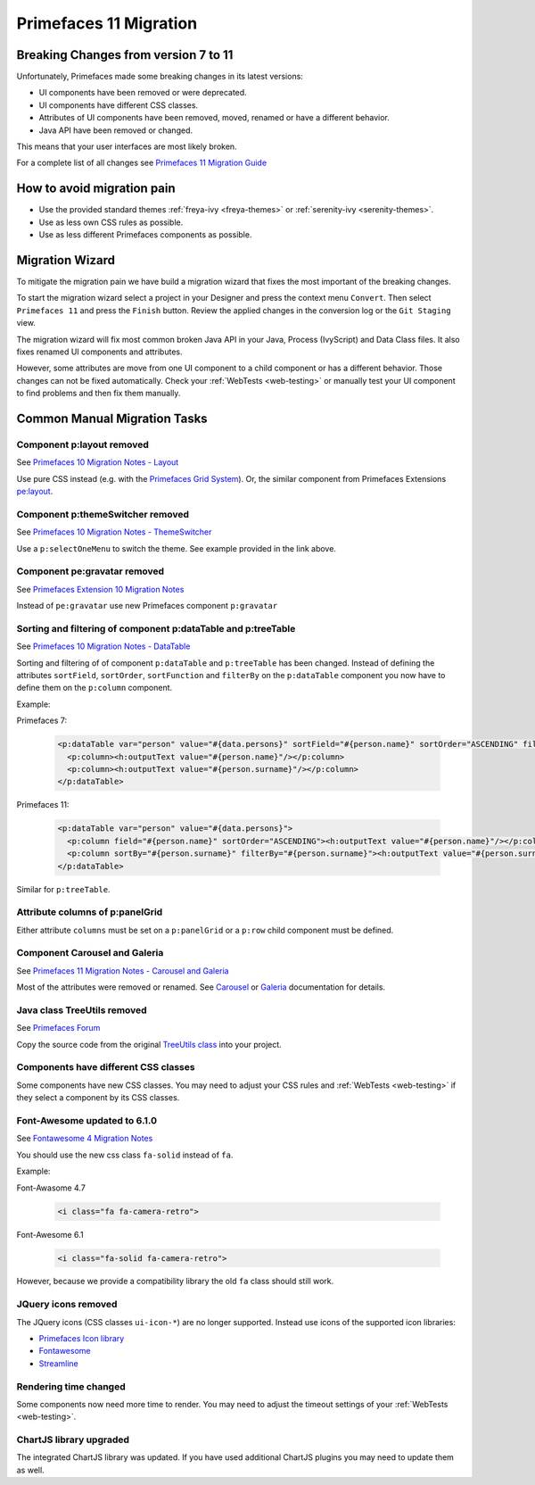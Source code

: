 .. _primefaces-11-migration:

Primefaces 11 Migration
=======================

Breaking Changes from version 7 to 11
-------------------------------------

Unfortunately, Primefaces made some breaking changes in its latest versions: 

* UI components have been removed or were deprecated.
* UI components have different CSS classes.
* Attributes of UI components have been removed, moved, renamed or have a different behavior.
* Java API have been removed or changed.

This means that your user interfaces are most likely broken. 

For a complete list of all changes see `Primefaces 11 Migration Guide <https://primefaces.github.io/primefaces/11_0_0/#/../migrationguide/migrationguide>`_

How to avoid migration pain
---------------------------
 
* Use the provided standard themes :ref:`freya-ivy <freya-themes>` or :ref:`serenity-ivy <serenity-themes>`. 
* Use as less own CSS rules as possible. 
* Use as less different Primefaces components as possible. 

Migration Wizard
----------------

To mitigate the migration pain we have build a migration wizard that fixes the most important of the breaking changes.

To start the migration wizard select a project in your Designer and press the context menu ``Convert``. 
Then select ``Primefaces 11`` and press the ``Finish`` button. 
Review the applied changes in the conversion log or the ``Git Staging`` view.

The migration wizard will fix most common broken Java API in your Java, Process (IvyScript) and Data Class files. 
It also fixes renamed UI components and attributes. 

However, some attributes are move from one UI component to a child component or has a different behavior. 
Those changes can not be fixed automatically. 
Check your :ref:`WebTests <web-testing>` or manually test your UI component to find problems and then fix them manually.

Common Manual Migration Tasks
-----------------------------

Component p:layout removed
""""""""""""""""""""""""""

See `Primefaces 10 Migration Notes - Layout <https://primefaces.github.io/primefaces/10_0_0/#/../migrationguide/10_0_0?id=layout>`_

Use pure CSS instead (e.g. with the `Primefaces Grid System <https://www.primefaces.org/showcase/primeflex/grid.xhtml>`_). 
Or, the similar component from Primefaces Extensions `pe:layout <https://www.primefaces.org/showcase-ext/sections/layout/fullPageLayoutAttr.jsf>`_.

Component p:themeSwitcher removed
"""""""""""""""""""""""""""""""""

See `Primefaces 10 Migration Notes - ThemeSwitcher <https://github.com/primefaces/primefaces/blob/master/docs/migrationguide/10_0_0.md#themeswitcher>`_

Use a ``p:selectOneMenu`` to switch the theme. See example provided in the link above.
 
Component pe:gravatar removed
"""""""""""""""""""""""""""""
 
See `Primefaces Extension 10 Migration Notes <https://github.com/primefaces-extensions/primefaces-extensions.github.com/wiki/Migration-Guide#1000---1001>`_
 
Instead of ``pe:gravatar`` use new Primefaces component ``p:gravatar``

Sorting and filtering of component p:dataTable and p:treeTable
""""""""""""""""""""""""""""""""""""""""""""""""""""""""""""""

See `Primefaces 10 Migration Notes - DataTable <https://primefaces.github.io/primefaces/10_0_0/#/../migrationguide/10_0_0?id=datatable>`_

Sorting and filtering of of component ``p:dataTable`` and ``p:treeTable`` has been changed. 
Instead of defining the attributes ``sortField``, ``sortOrder``, ``sortFunction`` and ``filterBy`` on the ``p:dataTable`` component 
you now have to define them on the ``p:column`` component.

Example:

Primefaces 7:

  .. code-block:: xml
  
    <p:dataTable var="person" value="#{data.persons}" sortField="#{person.name}" sortOrder="ASCENDING" filteredBy="#{person.surname}">
      <p:column><h:outputText value="#{person.name}"/></p:column>
      <p:column><h:outputText value="#{person.surname}"/></p:column>
    </p:dataTable>

Primefaces 11:

  .. code-block:: xml
    
    <p:dataTable var="person" value="#{data.persons}">
      <p:column field="#{person.name}" sortOrder="ASCENDING"><h:outputText value="#{person.name}"/></p:column>
      <p:column sortBy="#{person.surname}" filterBy="#{person.surname}"><h:outputText value="#{person.surname}"/></p:column>
    </p:dataTable>
    
Similar for ``p:treeTable``.

Attribute columns of p:panelGrid
""""""""""""""""""""""""""""""""

Either attribute ``columns`` must be set on a ``p:panelGrid`` or a ``p:row`` child component must be defined.

Component Carousel and Galeria
""""""""""""""""""""""""""""""

See `Primefaces 11 Migration Notes - Carousel and Galeria <https://primefaces.github.io/primefaces/10_0_0/#/../migrationguide/11_0_0?id=carousel-and-galleria>`_

Most of the attributes were removed or renamed. 
See `Carousel <https://primefaces.github.io/primefaces/10_0_0/#/components/carousel?id=carousel>`_ or
`Galeria <https://primefaces.github.io/primefaces/10_0_0/#/components/galleria?id=galleria>`_ documentation for details.

Java class TreeUtils removed
""""""""""""""""""""""""""""

See `Primefaces Forum <https://forum.primefaces.org/viewtopic.php?f=3&p=200134>`_
 
Copy the source code from the original 
`TreeUtils class <https://github.com/primefaces/primefaces/blob/10.0.0/src/main/java/org/primefaces/util/TreeUtils.java>`_ 
into your project. 

Components have different CSS classes
"""""""""""""""""""""""""""""""""""""

Some components have new CSS classes. 
You may need to adjust your CSS rules and :ref:`WebTests <web-testing>` if they select a component by its CSS classes.

Font-Awesome updated to 6.1.0
"""""""""""""""""""""""""""""

See `Fontawesome 4 Migration Notes <https://fontawesome.com/docs/web/setup/upgrade/upgrade-from-v4>`_

You should use the new css class ``fa-solid`` instead of ``fa``.

Example:

Font-Awasome 4.7

  .. code-block :: xml
    
    <i class="fa fa-camera-retro"> 

Font-Awesome 6.1

  .. code-block :: xml
    
    <i class="fa-solid fa-camera-retro"> 

However, because we provide a compatibility library the old ``fa`` class should still work.

JQuery icons removed
""""""""""""""""""""

The JQuery icons (CSS classes ``ui-icon-*``) are no longer supported. 
Instead use icons of the supported icon libraries:

* `Primefaces Icon library <https://www.primefaces.org/showcase/icons.xhtml>`_
* `Fontawesome <https://fontawesome.com/>`_
* `Streamline <https://www.streamlinehq.com/>`_

Rendering time changed
""""""""""""""""""""""

Some components now need more time to render.
You may need to adjust the timeout settings of your :ref:`WebTests <web-testing>`. 

ChartJS library upgraded
""""""""""""""""""""""""

The integrated ChartJS library was updated. 
If you have used additional ChartJS plugins you may need to update them as well.
  